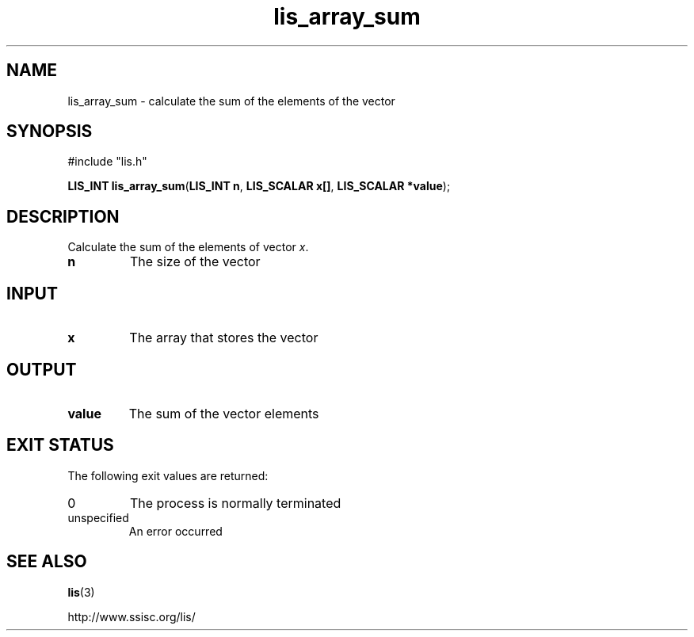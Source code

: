 .TH lis_array_sum 3 "3 Dec 2014" "Man Page" "Lis Library Functions"

.SH NAME

lis_array_sum \- calculate the sum of the elements of the vector

.SH SYNOPSIS

#include "lis.h"

\fBLIS_INT lis_array_sum\fR(\fBLIS_INT n\fR, \fBLIS_SCALAR x[]\fR, \fBLIS_SCALAR *value\fR);

.SH DESCRIPTION

Calculate the sum of the elements of vector \fIx\fR.

.IP "\fBn\fR"
The size of the vector

.SH INPUT

.IP "\fBx\fR"
The array that stores the vector

.SH OUTPUT

.IP "\fBvalue\fR"
The sum of the vector elements

.SH EXIT STATUS

The following exit values are returned:
.IP "0"
The process is normally terminated
.IP "unspecified"
An error occurred

.SH SEE ALSO

.BR lis (3)
.PP
http://www.ssisc.org/lis/


